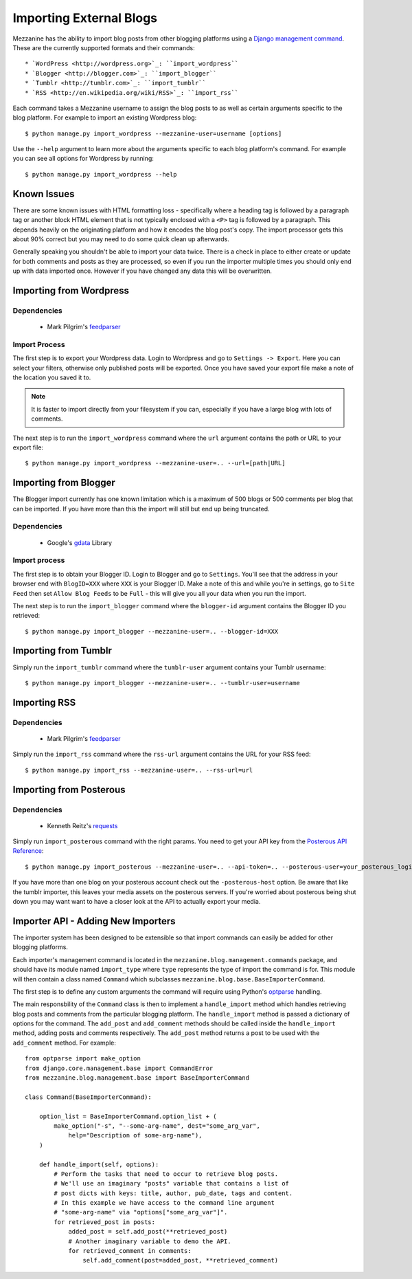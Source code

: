 ========================
Importing External Blogs
========================

Mezzanine has the ability to import blog posts from other blogging platforms
using a `Django management command <http://docs.djangoproject.com/en/dev/howto/custom-management-commands/>`_.
These are the currently supported formats and their commands::

  * `WordPress <http://wordpress.org>`_: ``import_wordpress``
  * `Blogger <http://blogger.com>`_: ``import_blogger``
  * `Tumblr <http://tumblr.com>`_: ``import_tumblr``
  * `RSS <http://en.wikipedia.org/wiki/RSS>`_: ``import_rss``

Each command takes a Mezzanine username to assign the blog posts to as well
as certain arguments specific to the blog platform. For example to import an
existing Wordpress blog::

    $ python manage.py import_wordpress --mezzanine-user=username [options]

Use the ``--help`` argument to learn more about the arguments specific to
each blog platform's command. For example you can see all options for
Wordpress by running::

    $ python manage.py import_wordpress --help

Known Issues
============

There are some known issues with HTML formatting loss - specifically where
a heading tag is followed by a paragraph tag or another block HTML element
that is not typically enclosed with a ``<P>`` tag is followed by a paragraph.
This depends heavily on the originating platform and how it encodes the blog
post's copy. The import processor gets this about 90% correct but you may
need to do some quick clean up afterwards.

Generally speaking you shouldn't be able to import your data twice. There
is a check in place to either create or update for both comments and posts as
they are processed, so even if you run the importer multiple times you should
only end up with data imported once. However if you have changed any data
this will be overwritten.

Importing from Wordpress
========================

Dependencies
------------

  * Mark Pilgrim's `feedparser <http://www.feedparser.org/>`_

Import Process
--------------

The first step is to export your Wordpress data. Login to Wordpress and go
to ``Settings -> Export``. Here you can select your filters, otherwise only
published posts will be exported. Once you have saved your export file make
a note of the location you saved it to.

.. note::

    It is faster to import directly from your filesystem if you can,
    especially if you have a large blog with lots of comments.

The next step is to run the ``import_wordpress`` command where the
``url`` argument contains the path or URL to your export file::

    $ python manage.py import_wordpress --mezzanine-user=.. --url=[path|URL]

Importing from Blogger
======================

The Blogger import currently has one known limitation which is a
maximum of 500 blogs or 500 comments per blog that can be imported. If
you have more than this the import will still but end up being truncated.

Dependencies
------------

 * Google's `gdata <http://code.google.com/p/gdata-python-client/>`_ Library

Import process
--------------

The first step is to obtain your Blogger ID. Login to Blogger and go to
``Settings``. You'll see that the address in your browser end with
``BlogID=XXX`` where ``XXX`` is your Blogger ID. Make a note of this and
while you're in settings, go to ``Site Feed`` then set ``Allow Blog Feeds``
to be ``Full`` - this will give you all your data when you run the import.

The next step is to run the ``import_blogger`` command where the
``blogger-id`` argument contains the Blogger ID you retrieved::

    $ python manage.py import_blogger --mezzanine-user=.. --blogger-id=XXX

Importing from Tumblr
=====================

Simply run the ``import_tumblr`` command where the ``tumblr-user`` argument
contains your Tumblr username::

    $ python manage.py import_blogger --mezzanine-user=.. --tumblr-user=username

Importing RSS
=============

Dependencies
------------

  * Mark Pilgrim's `feedparser <http://www.feedparser.org/>`_

Simply run the ``import_rss`` command where the ``rss-url`` argument
contains the URL for your RSS feed::

    $ python manage.py import_rss --mezzanine-user=.. --rss-url=url

Importing from Posterous
========================

Dependencies
------------
 * Kenneth Reitz's `requests <http://docs.python-requests.org/en/latest/index.html>`_

Simply run ``import_posterous`` command with the right params. You need to get your API key from the `Posterous API Reference <https://posterous.com/api>`_::

    $ python manage.py import_posterous --mezzanine-user=.. --api-token=.. --posterous-user=your_posterous_login --posterous-pass=your_posterous_password

If you have more than one blog on your posterous account check out the ``-posterous-host`` option. Be aware that like the tumblr importer, this leaves your media assets on the posterous servers. If you're worried about posterous being shut down you may want want to have a closer look at the API to actually export your media.

Importer API - Adding New Importers
===================================

The importer system has been designed to be extensible so that import
commands can easily be added for other blogging platforms.

Each importer's management command is located in the
``mezzanine.blog.management.commands`` package, and should have its module
named ``import_type`` where ``type`` represents the type of import the
command is for. This module will then contain a class named ``Command``
which subclasses ``mezzanine.blog.base.BaseImporterCommand``.

The first step is to define any custom arguments the command will require
using Python's `optparse <http://docs.python.org/library/optparse.html>`_
handling.

The main responsbility of the ``Command`` class is then to implement a
``handle_import`` method which handles retrieving blog posts and comments
from the particular blogging platform. The ``handle_import`` method is passed
a dictionary of options for the command. The ``add_post`` and ``add_comment``
methods should be called inside the ``handle_import`` method, adding posts
and comments respectively. The ``add_post`` method returns a post to be used
with the ``add_comment`` method. For example::

    from optparse import make_option
    from django.core.management.base import CommandError
    from mezzanine.blog.management.base import BaseImporterCommand

    class Command(BaseImporterCommand):

        option_list = BaseImporterCommand.option_list + (
            make_option("-s", "--some-arg-name", dest="some_arg_var",
                help="Description of some-arg-name"),
        )

        def handle_import(self, options):
            # Perform the tasks that need to occur to retrieve blog posts.
            # We'll use an imaginary "posts" variable that contains a list of
            # post dicts with keys: title, author, pub_date, tags and content.
            # In this example we have access to the command line argument
            # "some-arg-name" via "options["some_arg_var"]".
            for retrieved_post in posts:
                added_post = self.add_post(**retrieved_post)
                # Another imaginary variable to demo the API.
                for retrieved_comment in comments:
                    self.add_comment(post=added_post, **retrieved_comment)
